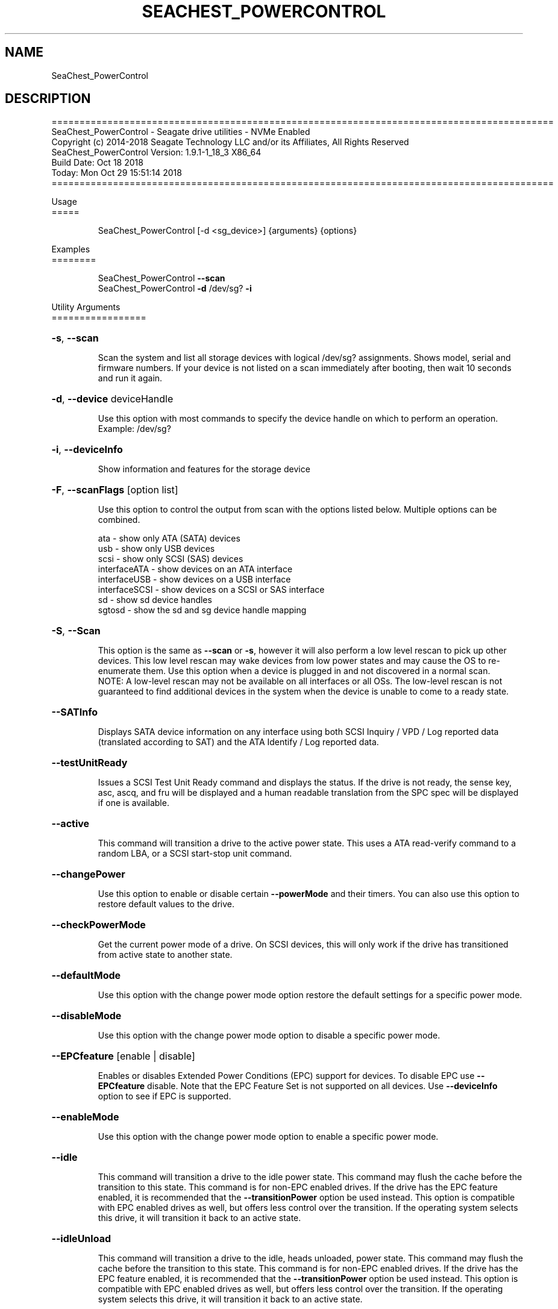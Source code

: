 .\" DO NOT MODIFY THIS FILE!  It was generated by help2man 1.47.4.
.\" Assuming you have the man tool installed, you can read this file directly with
.\" man ./SeaChest_<change to actual name>.8
.\" System administration man pages are kept in the man8 folder. Use the manpath tool
.\" to determine the location of man pages on your system.  Your favorite Linux system
.\" probably has man8 pages stored at:
.\" /usr/local/share/man/man8
.\" or
.\" /usr/share/man/man8
.\"
.\" If you want to use them then just copy to one of the above folders and they will
.\" be found. Just type:
.\" man SeaChest_<change to actual name>
.ad l
.TH SEACHEST_POWERCONTROL "8" "October 2018" "SeaChest_Utilities" "System Administration Utilities"
.SH NAME
SeaChest_PowerControl
.SH DESCRIPTION
==========================================================================================
.br
SeaChest_PowerControl \- Seagate drive utilities \- NVMe Enabled
.br
Copyright (c) 2014\-2018 Seagate Technology LLC and/or its Affiliates, All Rights Reserved
.br
SeaChest_PowerControl Version: 1.9.1\-1_18_3 X86_64
.br
Build Date: Oct 18 2018
.br
Today: Mon Oct 29 15:51:14 2018
.br
==========================================================================================
.PP
Usage
.br
=====
.IP
SeaChest_PowerControl [\-d <sg_device>] {arguments} {options}
.PP
Examples
.br
========
.IP
SeaChest_PowerControl \fB\-\-scan\fR
.br
SeaChest_PowerControl \fB\-d\fR /dev/sg? \fB\-i\fR
.PP
Utility Arguments
.br
=================
.HP
\fB\-s\fR, \fB\-\-scan\fR
.IP
Scan the system and list all storage devices with logical
/dev/sg? assignments. Shows model, serial and firmware
numbers.  If your device is not listed on a scan  immediately
after booting, then wait 10 seconds and run it again.
.HP
\fB\-d\fR, \fB\-\-device\fR deviceHandle
.IP
Use this option with most commands to specify the device
handle on which to perform an operation. Example: /dev/sg?
.HP
\fB\-i\fR, \fB\-\-deviceInfo\fR
.IP
Show information and features for the storage device
.HP
\fB\-F\fR, \fB\-\-scanFlags\fR [option list]
.IP
Use this option to control the output from scan with the
options listed below. Multiple options can be combined.
.IP
ata \- show only ATA (SATA) devices
.br
usb \- show only USB devices
.br
scsi \- show only SCSI (SAS) devices
.br
interfaceATA \- show devices on an ATA interface
.br
interfaceUSB \- show devices on a USB interface
.br
interfaceSCSI \- show devices on a SCSI or SAS interface
.br
sd \- show sd device handles
.br
sgtosd \- show the sd and sg device handle mapping
.HP
\fB\-S\fR, \fB\-\-Scan\fR
.IP
This option is the same as \fB\-\-scan\fR or \fB\-s\fR,
however it will also perform a low level rescan to pick up
other devices. This low level rescan may wake devices from low
power states and may cause the OS to re\-enumerate them.
Use this option when a device is plugged in and not discovered in
a normal scan.
.br
NOTE: A low\-level rescan may not be available on all interfaces or
all OSs. The low\-level rescan is not guaranteed to find additional
devices in the system when the device is unable to come to a ready state.
.HP
\fB\-\-SATInfo\fR
.IP
Displays SATA device information on any interface
using both SCSI Inquiry / VPD / Log reported data
(translated according to SAT) and the ATA Identify / Log
reported data.
.HP
\fB\-\-testUnitReady\fR
.IP
Issues a SCSI Test Unit Ready command and displays the
status. If the drive is not ready, the sense key, asc,
ascq, and fru will be displayed and a human readable
translation from the SPC spec will be displayed if one
is available.
.HP
\fB\-\-active\fR
.IP
This command will transition a drive to the active power state.
This uses a ATA read\-verify command to a random LBA, or a SCSI
start\-stop unit command.
.HP
\fB\-\-changePower\fR
.IP
Use this option to enable or disable certain \fB\-\-powerMode\fR and
their timers. You can also use this option to restore default
values to the drive.
.HP
\fB\-\-checkPowerMode\fR
.IP
Get the current power mode of a drive.
On SCSI devices, this will only work if the drive has
transitioned from active state to another state.
.HP
\fB\-\-defaultMode\fR
.IP
Use this option with the change power mode option restore the
default settings for a specific power mode.
.HP
\fB\-\-disableMode\fR
.IP
Use this option with the change power mode option to disable
a specific power mode.
.HP
\fB\-\-EPCfeature\fR [enable | disable]
.IP
Enables or disables Extended Power Conditions (EPC) support for
devices. To disable EPC use \fB\-\-EPCfeature\fR disable. Note that the
EPC Feature Set is not supported on all devices.
Use \fB\-\-deviceInfo\fR option to see if EPC is supported.
.HP
\fB\-\-enableMode\fR
.IP
Use this option with the change power mode option to enable
a specific power mode.
.HP
\fB\-\-idle\fR
.IP
This command will transition a drive to the idle power state.
This command may flush the cache before the transition to this state.
This command is for non\-EPC enabled drives. If the drive has the EPC
feature enabled, it is recommended that the \fB\-\-transitionPower\fR option
be used instead. This option is compatible with EPC enabled drives as well,
but offers less control over the transition.
If the operating system selects this drive, it will transition it back to
an active state.
.HP
\fB\-\-idleUnload\fR
.IP
This command will transition a drive to the idle, heads unloaded, power state.
This command may flush the cache before the transition to this state.
This command is for non\-EPC enabled drives. If the drive has the EPC
feature enabled, it is recommended that the \fB\-\-transitionPower\fR option
be used instead. This option is compatible with EPC enabled drives as well,
but offers less control over the transition.
If the operating system selects this drive, it will transition it back to
an active state.
.HP
\fB\-\-powerMode\fR [powermode]
.IP
Use this option to specify a power mode. This should be used
with the \fB\-\-transitionPower\fR or \fB\-\-changePower\fR options.
.IP
Valid power modes (SAS and SATA):
.br
idle_a
.br
idle_b
.br
idle_c
.br
standby_y (SAS only)
.br
standby_z
.br
active (SAS only)
.br
all (enable or disable only)
.IP
Valid power modes (NVMe): 0 \- 30
.HP
\fB\-\-showEPCSettings\fR
.IP
Use this option to show the current EPC settings on the screen.
Only drives supporting the EPC feature will show this data and
only supported power conditions will be shown.
.HP
\fB\-\-sleep\fR
.IP
This command will transition a drive to the sleep power state.
A reset must be sent to wake a drive from sleep state.
The OS may not be able to wake a drive from this state once it has
been entered. Use this option with caution!
.HP
\fB\-\-spinDown\fR
.IP
Removes power to the disk drive motor with the Standby Immediate
command. Use this before moving a hard disk drive. The drive
will spin back up if the operating system selects the drive.
This means that an active drive will not stay spun down.
.HP
\fB\-\-standby\fR
.IP
This command will transition a drive to the standby power state.
This command will flush the cache before the transition to this state.
This command is for non\-EPC enabled drives. If the drive has the EPC
feature enabled, it is recommended that the \fB\-\-transitionPower\fR option
be used instead. This option is compatible with EPC enabled drives as well,
but offers less control over the transition.
On an HDD, this will cause the spindle motor to stop.
If the operating system selects this drive, it will transition it back to
an active state.
.HP
\fB\-\-modeTimer\fR [timer value in milliseconds]
.IP
Use this option to specify a timer value to use with the
\fB\-\-changePower\fR mode option.
.HP
\fB\-\-transitionPower\fR
.IP
Use this option to transition the drive to a specific
power state
.PP
SATA Only:
.br
=========
.br
\fB\-\-powerBalanceFeature\fR [ info | enable | disable ]        (Seagate Only)
.IP
Use this option to see the state of the Seagate Power Balance
feature or to change its state.
Seagate's PowerBalance feature will adjust drive performance during
random operations to reduce power consumption of the drive.
.IP
info \- will dump the state of the Power Balance feature on the screen
.br
enable \- use this to enable Power Balance
.br
disable \- use this to disable Power Balance
.IP
Note: While this feature is available on some SAS products,
it is recommended that the \fB\-\-setPowerConsumption\fR option is
used instead since it allows more levels of control.
This option and the \fB\-\-setPowerConsumption\fR option are incompatible
because they use the same mode page fields (1Ah\-01h).
.TP
\fB\-\-disableAPM\fR    (SATA Only)
.IP
Use this option to disable the APM feature on a device.
Note: This command is optional and some device may not
.IP
disabling the APM feature.
.TP
\fB\-\-sataDAPSfeature\fR [info | enable | disable ]    (SATA Only)
.IP
Use this option to enable or disable the SATA Device Automatic
Partial To Slumber Transitions (DAPS) feature. Use the "info"
option to see the current state of the DIPM feature on the device.
The use of this feature requires that the DIPM feature is enabled.
.br
NOTE: Please ensure that the host adapter/controller/driver can
handle this before enabling it, otherwise the drive link may
go down and the device will not be able to communicate.
.TP
\fB\-\-sataDIPMfeature\fR [info | enable | disable ]    (SATA Only)
.IP
Use this option to enable or disable the SATA Device Initiated
Power Management (DIPM) feature. Use the "info" option to see
the current state of the DIPM feature on the device.
NOTE: Please ensure that the host adapter/controller/driver can
handle this before enabling it, otherwise the drive link may
go down and the device will not be able to communicate.
.TP
\fB\-\-setAPMLevel\fR [1 \- 254]    (SATA Only)
.IP
Use this option to set the APM level of a device.
Valid values are between 1 and 254.
.IP
1 = Minimum power consumption with standby mode
.br
2\-127 = Intermediate power management with standby mode
.br
128 = Minimum power consumption without standby mode
.br
129\-253 = Intermediate power management without standby mode
.br
254 = Maximum Performance.
.TP
\fB\-\-showAPMLevel\fR    (SATA Only)
.IP
Use this option to show the current APM level of a device
.PP
SAS Only:
.br
=========
.br
\fB\-\-setPowerConsumption\fR [default | highest | intermediate | lowest | watt value]  (SAS Only) (Seagate Only)
.IP
This option will set the power consumption rate of
the device to the value input.
.br
Options:
.br
default \- sets the device back to default settings
.br
highest \- sets the active level to "highest"
.br
ntermediate \- sets the active level to "intermediate"
.br
lowest \- sets the active level to "lowest"
.br
watt value \- sets the device to a nearest watt value
less than or equal to the value entered.
.br
Power consumption watt values are listed with the
\fB\-\-showPowerConsumption\fR command line option.
.TP
\fB\-\-showPowerConsumption\fR    (SAS Only)
.IP
This option will show the power consumption
rates supported by the device and the current power
consumption rate of the device. Use a supported watt value
with the \fB\-\-setPowerConsumption\fR option to set the
power consumption to that value.
.PP
Utility Options
.br
===============
.HP
\fB\-\-echoCommandLine\fR
.IP
Echo the command line entered into the utility on the screen.
.HP
\fB\-\-enableLegacyUSBPassthrough\fR
.IP
Only use this option on old USB or IEEE1394 (Firewire)
products that do not otherwise work with the tool.
This option will enable a trial and error method that
attempts sending various ATA Identify commands through
vendor specific means. Because of this, certain products
that may respond in unintended ways since they may interpret
these commands differently than the bridge chip the command
was designed for.
.HP
\fB\-\-forceATA\fR
.IP
Using this option will force the current drive to
be treated as a ATA drive. Only ATA commands will
be used to talk to the drive.
.TP
\fB\-\-forceATADMA\fR    (SATA Only)
.IP
Using this option will force the tool to issue SAT
commands to ATA device using the protocol set to DMA
whenever possible (on DMA commands).
This option can be combined with \fB\-\-forceATA\fR
.TP
\fB\-\-forceATAPIO\fR    (SATA Only)
.IP
Using this option will force the tool to issue PIO
commands to ATA device when possible. This option can
be combined with \fB\-\-forceATA\fR
.TP
\fB\-\-forceATAUDMA\fR    (SATA Only)
.IP
Using this option will force the tool to issue SAT
commands to ATA device using the protocol set to UDMA
whenever possible (on DMA commands).
This option can be combined with \fB\-\-forceATA\fR
.HP
\fB\-\-forceSCSI\fR
.IP
Using this option will force the current drive to
be treated as a SCSI drive. Only SCSI commands will
be used to talk to the drive.
.HP
\fB\-h\fR, \fB\-\-help\fR
.IP
Show utility options and example usage (this output you see now)
Please report bugs/suggestions to seaboard@seagate.com.
Include the output of \fB\-\-version\fR information in the email.
.HP
\fB\-\-license\fR
.IP
Display the Seagate End User License Agreement (EULA).
.HP
\fB\-\-modelMatch\fR [model Number]
.IP
Use this option to run on all drives matching the provided
model number. This option will provide a closest match although
an exact match is preferred. Ex: ST500 will match ST500LM0001
.HP
\fB\-\-onlyFW\fR [firmware revision]
.IP
Use this option to run on all drives matching the provided
firmware revision. This option will only do an exact match.
.HP
\fB\-\-onlySeagate\fR
.IP
Use this option to match only Seagate drives for the options
provided
.HP
\fB\-q\fR, \fB\-\-quiet\fR
.IP
Run SeaChest_PowerControl in quiet mode. This is the same as
\fB\-v\fR 0 or \fB\-\-verbose\fR 0
.HP
\fB\-\-sat12byte\fR
.IP
This forces the lower layer code to issue SAT spec
ATA Pass\-through 12 byte commands when possible instead
of 16 byte commands. By default, 16 byte commands are
always used for ATA Pass\-through.
.HP
\fB\-v\fR [0\-4], \fB\-\-verbose\fR [0 | 1 | 2 | 3 | 4]
.IP
Show verbose information. Verbosity levels are:
.br
0 \- quiet
.br
1 \- default
.br
2 \- command descriptions
.br
3 \- command descriptions and values
.br
4 \- command descriptions, values, and data buffers
.br
Example: \fB\-v\fR 3 or \fB\-\-verbose\fR 3
.HP
\fB\-V\fR, \fB\-\-version\fR
.IP
Show SeaChest_PowerControl version and copyright information & exit
.PP
Return codes
.br
============
.IP
Generic/Common exit codes
.br
0 = No Error Found
.br
1 = Error in command line options
.br
2 = Invalid Device Handle or Missing Device Handle
.br
3 = Operation Failure
.br
4 = Operation not supported
.br
5 = Operation Aborted
.br
6 = File Path Not Found
.br
7 = Cannot Open File
.br
8 = File Already Exists
.br
Anything else = unknown error
.PP
.PP
.br
==========================================================================================
.br
SeaChest_PowerControl \- Seagate drive utilities \- NVMe Enabled
.br
Copyright (c) 2014\-2018 Seagate Technology LLC and/or its Affiliates, All Rights Reserved
.br
SeaChest_PowerControl Version: 1.9.1\-1_18_3 X86_64
.br
Build Date: Oct 18 2018
.br
Today: Mon Oct 29 15:51:14 2018
.PP
==========================================================================================
.br
Version Info for SeaChest_PowerControl:
.IP
Utility Version: 1.9.1
.br
opensea\-common Version: 1.17.11
.br
opensea\-transport Version: 1.18.3
.br
opensea\-operations Version: 1.19.3
Build Date: Oct 18 2018.br
.br
Compiled Architecture: X86_64
.br
Detected Endianness: Little Endian
.br
Compiler Used: GCC
.br
Compiler Version: 4.4.7
.br
Operating System Type: Linux
.br
Operating System Version: 4.14.10\-0
.br
Operating System Name: TinyCoreLinux 9.0
.br
Edition: JBOD, NVMe
.br
RAID Support: none

.SH "REPORTING BUGS"
Please report bugs/suggestions to seaboard at seagate dot com. Include the output of
\fB\-\--version\fR information in the email. See the user guide section 'General Usage
Hints' for information about saving output to a log file.

.SH COPYRIGHT
Copyright \(co 2014\-2018 Seagate Technology LLC and/or its Affiliates, All Rights Reserved
.br
This software is distributed under the End User License Agreement For Seagate Software.  You
can run
the command option \fB\-\--license\fR to display the agreement and acknowledgements of various open
source tools and projects used with SeaChest Utilities.
.PP
This software uses open source packages obtained with permission from the
relevant parties. For a complete list of open source components, sources and
licenses, please see our Linux USB Boot Maker Utility FAQ for additional
information.
.PP
SeaChest Utilities use libraries from the opensea source code projects.  These
projects are maintained at http://github.com/seagate.
The libraries in use are opensea-common, opensea-transport and
opensea-operations. These libraries are available under the Mozilla Public
License 2.0, license shown below.

The newest online version of the SeaChest Utilities documentation, open source
usage and acknowledgement licenses can be found at:
http://support.seagate.com/seachest/SeaChest_Combo_UserGuides.html

.SH WEB SITE
There are web pages discussing this software at
.br
https://www.seagate.com/support/software/seachest/
.br
and
.br
https://github.com/Seagate/ToolBin/tree/master/SeaChest
.SH "SEE ALSO"
.B SeaChest_Basics, SeaChest_Configure, SeaChest_Erase, SeaChest_Firmware, SeaChest_Format, SeaChest_GenericTests, SeaChest_Info, SeaChest_Lite, SeaChest_PowerControl, SeaChest_Security, SeaChest_SMART

The full documentation and version history for
.B SeaChest_PowerControl
is maintained as a simple text file with this name:
.br
.B SeaChest_PowerControl.<version>-Lin.txt
The <version> number part of the name will change with each revision.
.br
The command
.IP
.B less <some path>/SeaChest_PowerControl.<version>-Lin.txt
.PP
should give you access to the complete manual.
